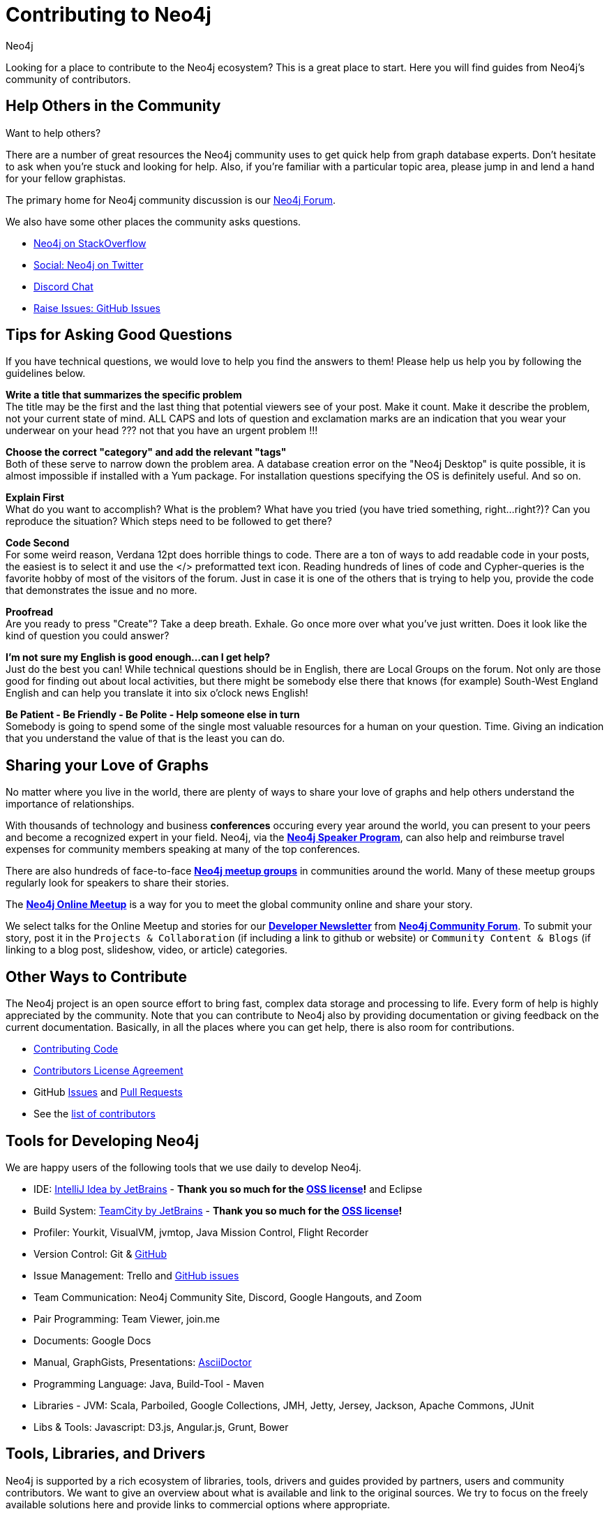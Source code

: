 = Contributing to Neo4j
:page-layout: center-align
:author: Neo4j
:category: development
:tags: community, contributions, share

[#neo4j-contribute]
Looking for a place to contribute to the Neo4j ecosystem?
This is a great place to start.
Here you will find guides from Neo4j’s community of contributors.

[#finding-help]
== Help Others in the Community

Want to help others?

There are a number of great resources the Neo4j community uses to get quick help from graph database experts.
Don't hesitate to ask when you’re stuck and looking for help.  Also, if you're familiar with a particular topic area, please jump in and lend a hand for your fellow graphistas.

The primary home for Neo4j community discussion is our https://community.neo4j.com[Neo4j Forum^].

We also have some other places the community asks questions.

* http://stackoverflow.com/questions/tagged/neo4j[Neo4j on StackOverflow^]
* http://twitter.com/neo4j[Social: Neo4j on Twitter^]
* https://discord.gg/neo4j[Discord Chat^]
* http://github.com/neo4j/neo4j/issues[Raise Issues: GitHub Issues^]

[#ask-question-tips]
== Tips for Asking Good Questions

If you have technical questions, we would love to help you find the answers to them! Please help us help you by following the guidelines below.

*Write a title that summarizes the specific problem* +
The title may be the first and the last thing that potential viewers see of your post.
Make it count. Make it describe the problem, not your current state of mind.
ALL CAPS and lots of question and exclamation marks are an indication that you wear your underwear on your head ??? not that you have an urgent problem !!!

*Choose the correct "category" and add the relevant "tags"* +
Both of these serve to narrow down the problem area.
A database creation error on the "Neo4j Desktop" is quite possible, it is almost impossible if installed with a Yum package.
For installation questions specifying the OS is definitely useful. And so on.

*Explain First* +
What do you want to accomplish? What is the problem?
What have you tried (you have tried something, right...right?)?
Can you reproduce the situation? Which steps need to be followed to get there?

*Code Second* +
For some weird reason, Verdana 12pt does horrible things to code.
There are a ton of ways to add readable code in your posts, the easiest is to select it and use the </> preformatted text icon.
Reading hundreds of lines of code and Cypher-queries is the favorite hobby of most of the visitors of the forum.
Just in case it is one of the others that is trying to help you, provide the code that demonstrates the issue and no more.

*Proofread* +
Are you ready to press "Create"? Take a deep breath. Exhale.
Go once more over what you've just written. Does it look like the kind of question you could answer?

*I'm not sure my English is good enough...can I get help?* +
Just do the best you can! While technical questions should be in English, there are Local Groups on the forum.
Not only are those good for finding out about local activities, but there might be somebody else there that knows (for example) South-West England English and can help you translate it into six o'clock news English!

*Be Patient - Be Friendly - Be Polite - Help someone else in turn* +
Somebody is going to spend some of the single most valuable resources for a human on your question. Time.
Giving an indication that you understand the value of that is the least you can do.

[#speaking]
== Sharing your Love of Graphs

No matter where you live in the world, there are plenty of ways to share your love of graphs
and help others understand the importance of relationships.

With thousands of technology and business *conferences* occuring every year around the world,
you can present to your peers and become a recognized expert in your field.  Neo4j, via the
link:/speaker-program/[*Neo4j Speaker Program*], can also help and reimburse
travel expenses for community members speaking at many of the top conferences.

There are also hundreds of face-to-face https://www.meetup.com/topics/neo4j/[*Neo4j meetup groups*] in communities
around the world.  Many of these meetup groups regularly look for speakers to share their stories.

The https://www.meetup.com/Neo4j-Online-Meetup/[*Neo4j Online Meetup*] is a way for you to meet the global community online and share your story.

We select talks for the Online Meetup and stories for our link:/tag/twin4j/[*Developer Newsletter*] from https://community.neo4j.com/[*Neo4j Community Forum*]. To submit your story, post it in the `Projects & Collaboration` (if including a link to github or website) or `Community Content & Blogs` (if linking to a blog post,
slideshow, video, or article) categories.

[#contributing]
== Other Ways to Contribute

The Neo4j project is an open source effort to bring fast, complex data storage and processing to life.
Every form of help is highly appreciated by the community.
Note that you can contribute to Neo4j also by providing documentation or giving feedback on the current documentation.
Basically, in all the places where you can get help, there is also room for contributions.

* link:/developer/contributing-code/[Contributing Code^]
* link:/developer/cla/[Contributors License Agreement^]
* GitHub http://github.com/neo4j/neo4j/issues[Issues^] and http://github.com/neo4j/neo4j/pulls[Pull Requests^]
* See the https://github.com/neo4j/neo4j/graphs/contributors[list of contributors^]

[#develop-neo4j]
== Tools for Developing Neo4j

We are happy users of the following tools that we use daily to develop Neo4j.

* IDE: https://www.jetbrains.com/idea/[IntelliJ Idea by JetBrains^] - *Thank you so much for the https://www.jetbrains.com/idea/buy/choose_edition.jsp?license=OPEN_SOURCE[OSS license^]!* and Eclipse
* Build System: https://www.jetbrains.com/teamcity/[TeamCity by JetBrains^] - *Thank you so much for the https://www.jetbrains.com/teamcity/buy/choose_edition.jsp?license=OPEN_SOURCE[OSS license^]!*
* Profiler: Yourkit, VisualVM, jvmtop, Java Mission Control, Flight Recorder
* Version Control: Git & http://github.com/neo4j[GitHub^]
* Issue Management: Trello and http://github.com/neo4j/neo4j/issues[GitHub issues^]
* Team Communication: Neo4j Community Site, Discord, Google Hangouts, and Zoom
* Pair Programming: Team Viewer, join.me
* Documents: Google Docs
* Manual, GraphGists, Presentations: http://asciidoctor.org[AsciiDoctor^]
* Programming Language: Java, Build-Tool - Maven
* Libraries - JVM: Scala, Parboiled, Google Collections, JMH, Jetty, Jersey, Jackson, Apache Commons, JUnit
* Libs & Tools: Javascript: D3.js, Angular.js, Grunt, Bower

[#integration-dev]
== Tools, Libraries, and Drivers

Neo4j is supported by a rich ecosystem of libraries, tools, drivers and guides provided by partners, users and community contributors.
We want to give an overview about what is available and link to the original sources.
We try to focus on the freely available solutions here and provide links to commercial options where appropriate.

Read more about it in our link:/developer/integration/[Integrations section].